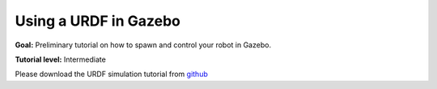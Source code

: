 .. _URDFSim:

Using a URDF in Gazebo
======================

**Goal:** Preliminary tutorial on how to spawn and control your robot in Gazebo.

**Tutorial level:** Intermediate

.. contents:: Contents
   :depth: 2
   :local:

Please download the URDF simulation tutorial from `github <https://github.com/ros/urdf_sim_tutorial>`_
